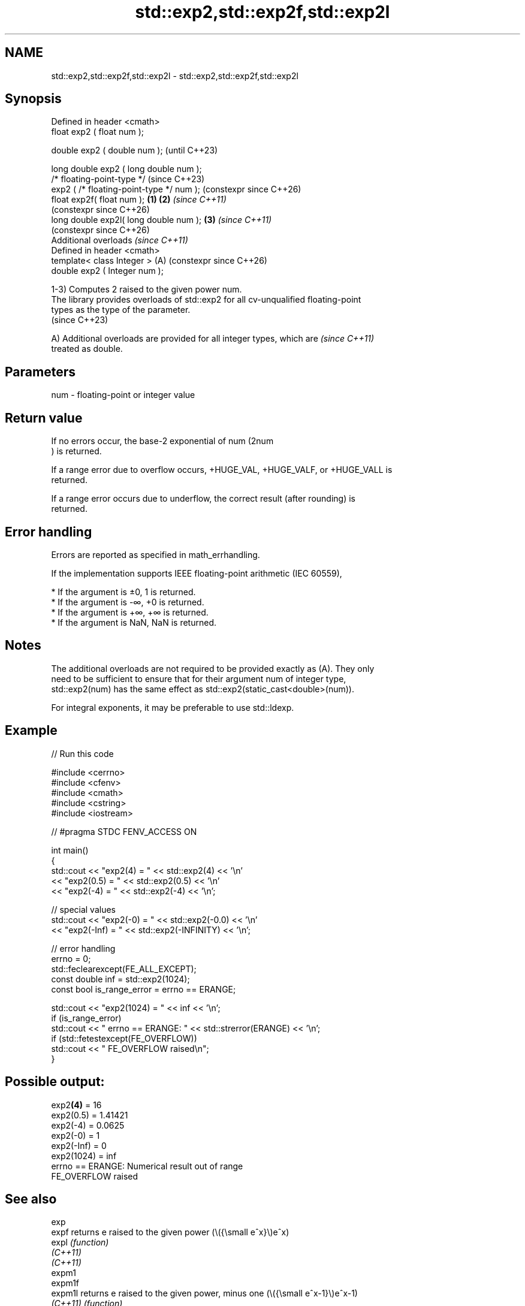 .TH std::exp2,std::exp2f,std::exp2l 3 "2024.06.10" "http://cppreference.com" "C++ Standard Libary"
.SH NAME
std::exp2,std::exp2f,std::exp2l \- std::exp2,std::exp2f,std::exp2l

.SH Synopsis
   Defined in header <cmath>
   float       exp2 ( float num );

   double      exp2 ( double num );                            (until C++23)

   long double exp2 ( long double num );
   /* floating-point-type */                                   (since C++23)
               exp2 ( /* floating-point-type */ num );         (constexpr since C++26)
   float       exp2f( float num );                     \fB(1)\fP \fB(2)\fP \fI(since C++11)\fP
                                                               (constexpr since C++26)
   long double exp2l( long double num );                   \fB(3)\fP \fI(since C++11)\fP
                                                               (constexpr since C++26)
   Additional overloads \fI(since C++11)\fP
   Defined in header <cmath>
   template< class Integer >                               (A) (constexpr since C++26)
   double      exp2 ( Integer num );

   1-3) Computes 2 raised to the given power num.
   The library provides overloads of std::exp2 for all cv-unqualified floating-point
   types as the type of the parameter.
   (since C++23)

   A) Additional overloads are provided for all integer types, which are  \fI(since C++11)\fP
   treated as double.

.SH Parameters

   num - floating-point or integer value

.SH Return value

   If no errors occur, the base-2 exponential of num (2num
   ) is returned.

   If a range error due to overflow occurs, +HUGE_VAL, +HUGE_VALF, or +HUGE_VALL is
   returned.

   If a range error occurs due to underflow, the correct result (after rounding) is
   returned.

.SH Error handling

   Errors are reported as specified in math_errhandling.

   If the implementation supports IEEE floating-point arithmetic (IEC 60559),

     * If the argument is ±0, 1 is returned.
     * If the argument is -∞, +0 is returned.
     * If the argument is +∞, +∞ is returned.
     * If the argument is NaN, NaN is returned.

.SH Notes

   The additional overloads are not required to be provided exactly as (A). They only
   need to be sufficient to ensure that for their argument num of integer type,
   std::exp2(num) has the same effect as std::exp2(static_cast<double>(num)).

   For integral exponents, it may be preferable to use std::ldexp.

.SH Example


// Run this code

 #include <cerrno>
 #include <cfenv>
 #include <cmath>
 #include <cstring>
 #include <iostream>

 // #pragma STDC FENV_ACCESS ON

 int main()
 {
     std::cout << "exp2(4) = " << std::exp2(4) << '\\n'
               << "exp2(0.5) = " << std::exp2(0.5) << '\\n'
               << "exp2(-4) = " << std::exp2(-4) << '\\n';

     // special values
     std::cout << "exp2(-0) = " << std::exp2(-0.0) << '\\n'
               << "exp2(-Inf) = " << std::exp2(-INFINITY) << '\\n';

     // error handling
     errno = 0;
     std::feclearexcept(FE_ALL_EXCEPT);
     const double inf = std::exp2(1024);
     const bool is_range_error = errno == ERANGE;

     std::cout << "exp2(1024) = " << inf << '\\n';
     if (is_range_error)
         std::cout << "    errno == ERANGE: " << std::strerror(ERANGE) << '\\n';
     if (std::fetestexcept(FE_OVERFLOW))
         std::cout << "    FE_OVERFLOW raised\\n";
 }

.SH Possible output:

 exp2\fB(4)\fP = 16
 exp2(0.5) = 1.41421
 exp2(-4) = 0.0625
 exp2(-0) = 1
 exp2(-Inf) = 0
 exp2(1024) = inf
     errno == ERANGE: Numerical result out of range
     FE_OVERFLOW raised

.SH See also

   exp
   expf    returns e raised to the given power (\\({\\small e^x}\\)e^x)
   expl    \fI(function)\fP
   \fI(C++11)\fP
   \fI(C++11)\fP
   expm1
   expm1f
   expm1l  returns e raised to the given power, minus one (\\({\\small e^x-1}\\)e^x-1)
   \fI(C++11)\fP \fI(function)\fP
   \fI(C++11)\fP
   \fI(C++11)\fP
   ldexp
   ldexpf  multiplies a number by 2 raised to an integral power
   ldexpl  \fI(function)\fP
   \fI(C++11)\fP
   \fI(C++11)\fP
   log2
   log2f
   log2l   base 2 logarithm of the given number (\\({\\small\\log_{2}{x}}\\)log[2](x))
   \fI(C++11)\fP \fI(function)\fP
   \fI(C++11)\fP
   \fI(C++11)\fP
   C documentation for
   exp2
